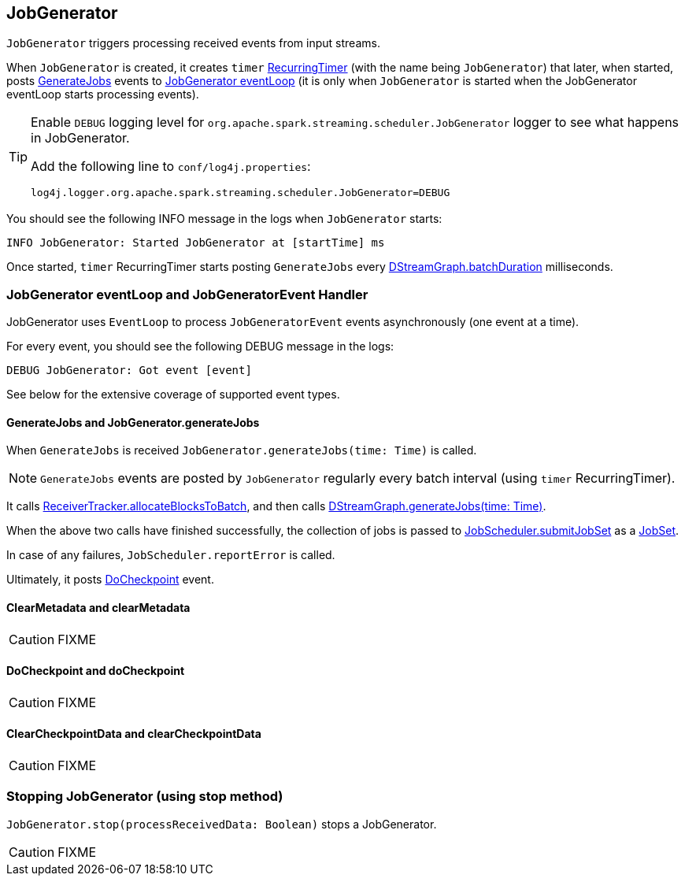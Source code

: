 == JobGenerator

`JobGenerator` triggers processing received events from input streams.

When `JobGenerator` is created, it creates `timer` link:spark-streaming-jobscheduler.adoc#RecurringTimer[RecurringTimer] (with the name being `JobGenerator`) that later, when started, posts link:spark-streaming.adoc#GenerateJobs[GenerateJobs] events to <<eventLoop, JobGenerator eventLoop>> (it is only when `JobGenerator` is started when the JobGenerator eventLoop starts processing events).

[TIP]
====
Enable `DEBUG` logging level for `org.apache.spark.streaming.scheduler.JobGenerator` logger to see what happens in JobGenerator.

Add the following line to `conf/log4j.properties`:

```
log4j.logger.org.apache.spark.streaming.scheduler.JobGenerator=DEBUG
```
====

You should see the following INFO message in the logs when `JobGenerator` starts:

```
INFO JobGenerator: Started JobGenerator at [startTime] ms
```

Once started, `timer` RecurringTimer starts posting `GenerateJobs` every link:spark-streaming-dstreams.adoc#DStreamGraph[DStreamGraph.batchDuration] milliseconds.

=== [[eventLoop]] JobGenerator eventLoop and JobGeneratorEvent Handler

JobGenerator uses `EventLoop` to process `JobGeneratorEvent` events asynchronously (one event at a time).

For every event, you should see the following DEBUG message in the logs:

```
DEBUG JobGenerator: Got event [event]
```

See below for the extensive coverage of supported event types.

==== [[GenerateJobs]] GenerateJobs and JobGenerator.generateJobs

When `GenerateJobs` is received `JobGenerator.generateJobs(time: Time)` is called.

NOTE: `GenerateJobs` events are posted by `JobGenerator` regularly every batch interval (using `timer` RecurringTimer).

It calls link:spark-streaming-receivertracker.adoc[ReceiverTracker.allocateBlocksToBatch], and then calls link:spark-streaming-dstreams.adoc#DStreamGraph-generateJobs[DStreamGraph.generateJobs(time: Time)].

When the above two calls have finished successfully, the collection of jobs is passed to link:spark-streaming-jobscheduler.adoc#submitJobSet[JobScheduler.submitJobSet] as a link:spark-streaming-jobscheduler.adoc[JobSet].

In case of any failures, `JobScheduler.reportError` is called.

Ultimately, it posts <<DoCheckpoint, DoCheckpoint>> event.

==== [[ClearMetadata]] ClearMetadata and clearMetadata

CAUTION: FIXME

==== [[DoCheckpoint]] DoCheckpoint and doCheckpoint

CAUTION: FIXME

==== [[ClearCheckpointData]] ClearCheckpointData and clearCheckpointData

CAUTION: FIXME

=== [[stopping]] Stopping JobGenerator (using stop method)

`JobGenerator.stop(processReceivedData: Boolean)` stops a JobGenerator.

CAUTION: FIXME
